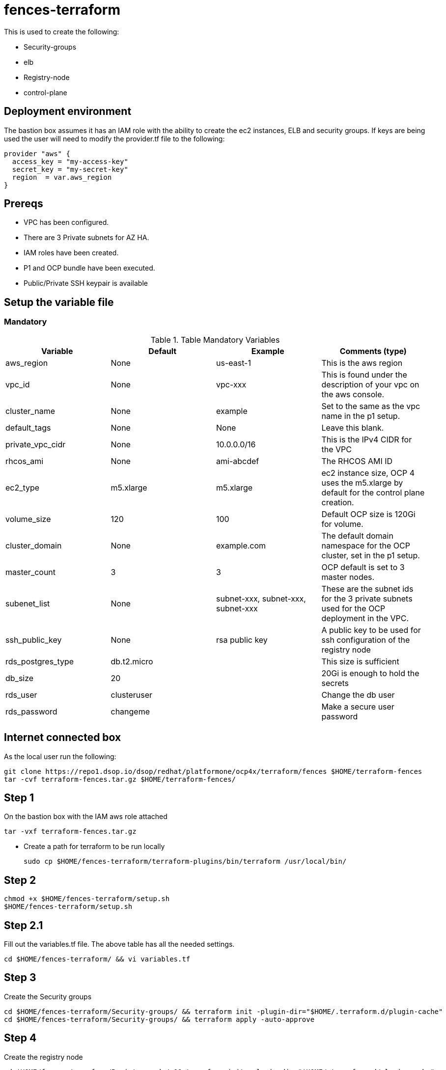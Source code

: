 = fences-terraform

This is used to create the following:

* Security-groups
* elb
* Registry-node
* control-plane

== Deployment environment

The bastion box assumes it has an IAM role with the ability to create the ec2 instances, ELB and security groups.
If keys are being used the user will need to modify the provider.tf file to the following:

[source,terraform]
----
provider "aws" {
  access_key = "my-access-key"
  secret_key = "my-secret-key"
  region  = var.aws_region
}
----

== Prereqs

* VPC has been configured.
* There are 3 Private subnets for AZ HA.
* IAM roles have been created.
* P1 and OCP bundle have been executed.
* Public/Private SSH keypair is available

== Setup the variable file

=== Mandatory

.Table Mandatory Variables
|===
| Variable   | Default | Example | Comments (type)

| aws_region
| None
| us-east-1
| This is the aws region

| vpc_id
| None
| vpc-xxx
| This is found under the description of your vpc on the aws console.

| cluster_name
| None
| example
| Set to the same as the vpc name in the p1 setup.

| default_tags
| None
| None
| Leave this blank.

| private_vpc_cidr
| None
| 10.0.0.0/16
| This is the IPv4 CIDR for the VPC

| rhcos_ami
| None
| ami-abcdef
| The RHCOS AMI ID

| ec2_type
| m5.xlarge
| m5.xlarge
| ec2 instance size, OCP 4 uses the m5.xlarge by default for the control plane creation.

| volume_size
| 120
| 100
| Default OCP size is 120Gi for volume.

| cluster_domain
| None
| example.com
| The default domain namespace for the OCP cluster, set in the p1 setup.

| master_count
| 3
| 3
| OCP default is set to 3 master nodes.

|subenet_list
| None
| subnet-xxx, subnet-xxx, subnet-xxx
| These are the subnet ids for the 3 private subnets used for the OCP deployment in the VPC.

|ssh_public_key
| None
| rsa public key
| A public key to be used for ssh configuration of the registry node

|rds_postgres_type
| db.t2.micro
|
| This size is sufficient

|db_size
| 20
|
| 20Gi is enough to hold the secrets

|rds_user
| clusteruser
|
| Change the db user

|rds_password
| changeme
|
| Make a secure user password
|===

== Internet connected box

As the local user run the following:

[source, shell]
----
git clone https://repo1.dsop.io/dsop/redhat/platformone/ocp4x/terraform/fences $HOME/terraform-fences
tar -cvf terraform-fences.tar.gz $HOME/terraform-fences/
----

== Step 1

On the bastion box with the IAM aws role attached

[source, shell]
----
tar -vxf terraform-fences.tar.gz
----

* Create a path for terraform to be run locally
+
[source, shell]
----
sudo cp $HOME/fences-terraform/terraform-plugins/bin/terraform /usr/local/bin/
----

== Step 2

[source, shell]
----
chmod +x $HOME/fences-terraform/setup.sh
$HOME/fences-terraform/setup.sh
----

== Step 2.1

Fill out the variables.tf file.
The above table has all the needed settings.

[source, shell]
----
cd $HOME/fences-terraform/ && vi variables.tf
----

== Step 3

Create the Security groups

[source, shell]
----
cd $HOME/fences-terraform/Security-groups/ && terraform init -plugin-dir="$HOME/.terraform.d/plugin-cache"
cd $HOME/fences-terraform/Security-groups/ && terraform apply -auto-approve
----

== Step 4

Create the registry node

[source, shell]
----
cd $HOME/fences-terraform/Registry-node/ && terraform init -plugin-dir="$HOME/.terraform.d/plugin-cache"
cd $HOME/fences-terraform/Registry-node/ && terraform apply -auto-approve
----

== Step 5

Refer to the OCP4 deploy WIKI to configure the registry.

* https://repo1.dsop.io/dsop/redhat/platformone/ocp4x/wiki/-/tree/v2-govcloud-automation[OpenShift 4.x on AWS AirGapped GovCloud]

== Step 6

Create the internal ELB.

[source, shell]
----
cd $HOME/fences-terraform/elb/ && terraform init -plugin-dir="$HOME/.terraform.d/plugin-cache"
cd $HOME/fences-terraform/elb/ && terraform apply -auto-approve
----

== Step 7

Create the Control plane.
This will create the bootstrap and master nodes as well as attach all 4 IP's to the internal elb created in step 6:

* 1 Bootstrap node in the first subnet variable
* 3 Master nodes with one in each of the subnets 

[source, shell]
----
cd $HOME/fences-terraform/control-plane/ && terraform init -plugin-dir="$HOME/.terraform.d/plugin-cache"
cd $HOME/fences-terraform/control-plane/ && terraform apply -auto-approve

----

## Step 8
If the p1 apps are being deployed a postgres database is required. The following modules will create a db-subnetgroup and create a postgres rds database

[source, shell]
----
cd $HOME/fences-terraform/rds-db-subnet/ && terraform init -plugin-dir="$HOME/.terraform.d/plugin-cache"
cd $HOME/fences-terraform/rds-db-subnet/ && terraform apply -auto-approve
----

[source, shell]
----
cd $HOME/fences-terraform/postgres-rds/ && terraform init -plugin-dir="$HOME/.terraform.d/plugin-cache"
cd $HOME/fences-terraform/postgres-rds/ && terraform apply -auto-approve
----

== Destroy created resources

To destroy the created resources they have to be brought down in the following order:

* Control Plane
* ELB
* Registry
* Security groups

The command to destroy the resources is terraform destroy

[source, shell]
----
cd $HOME/fences-terraform/control-plane && terraform destroy -auto-approve
cd $HOME/fences-terraform/elb/ && terraform destroy -auto-approve
cd $HOME/fences-terraform/Registry-node && terraform destroy -auto-approve
----

If the rds db was created:

[source, shell]
----
cd $HOME/fences-terraform/postgres-rds/ && terraform destroy -auto-approve
cd $HOME/fences-terraform/rds-db-subnet/ && terraform destroy -auto-approve
----

The security groups are only destroyed once all other resources have been removed

[source, shell]
----
cd $HOME/fences-terraform/Security-groups && terraform destroy -auto-approve
----


